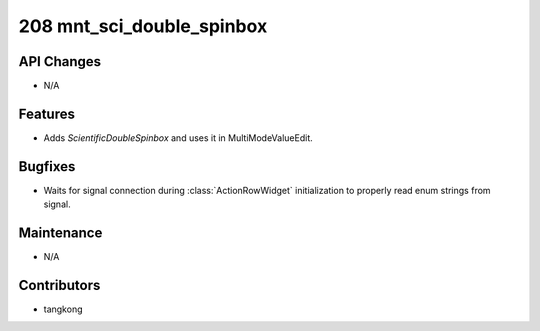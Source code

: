 208 mnt_sci_double_spinbox
##########################

API Changes
-----------
- N/A

Features
--------
- Adds `ScientificDoubleSpinbox` and uses it in MultiModeValueEdit.

Bugfixes
--------
- Waits for signal connection during :class:`ActionRowWidget` initialization to properly
  read enum strings from signal.

Maintenance
-----------
- N/A

Contributors
------------
- tangkong
